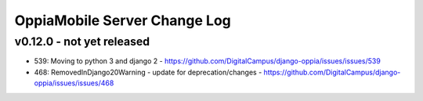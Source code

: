 OppiaMobile Server Change Log
================================

.. _serverv0.12.0:

v0.12.0 - not yet released
--------------------------------


* 539: Moving to python 3 and django 2 - https://github.com/DigitalCampus/django-oppia/issues/issues/539
* 468: RemovedInDjango20Warning - update for deprecation/changes - https://github.com/DigitalCampus/django-oppia/issues/issues/468